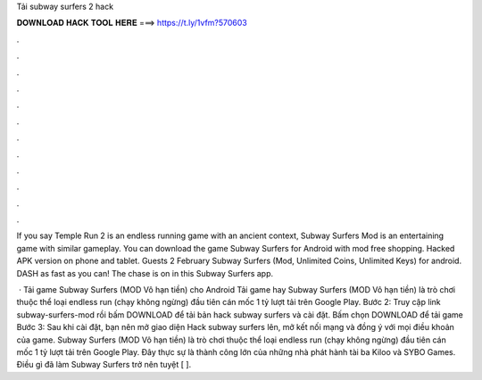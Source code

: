 Tải subway surfers 2 hack



𝐃𝐎𝐖𝐍𝐋𝐎𝐀𝐃 𝐇𝐀𝐂𝐊 𝐓𝐎𝐎𝐋 𝐇𝐄𝐑𝐄 ===> https://t.ly/1vfm?570603



.



.



.



.



.



.



.



.



.



.



.



.

If you say Temple Run 2 is an endless running game with an ancient context, Subway Surfers Mod is an entertaining game with similar gameplay. You can download the game Subway Surfers for Android with mod free shopping. Hacked APK version on phone and tablet. Guests 2 February  Subway Surfers (Mod, Unlimited Coins, Unlimited Keys) for android. DASH as fast as you can! The chase is on in this Subway Surfers app.

 · Tải game Subway Surfers (MOD Vô hạn tiền) cho Android Tải game hay Subway Surfers (MOD Vô hạn tiền) là trò chơi thuộc thể loại endless run (chạy không ngừng) đầu tiên cán mốc 1 tỷ lượt tải trên Google Play. Bước 2: Truy cập link subway-surfers-mod rồi bấm DOWNLOAD để tải bản hack subway surfers và cài đặt. Bấm chọn DOWNLOAD để tải game Bước 3: Sau khi cài đặt, bạn nên mở giao diện Hack subway surfers lên, mở kết nối mạng và đồng ý với mọi điều khoản của game. Subway Surfers (MOD Vô hạn tiền) là trò chơi thuộc thể loại endless run (chạy không ngừng) đầu tiên cán mốc 1 tỷ lượt tải trên Google Play. Đây thực sự là thành công lớn của những nhà phát hành tài ba Kiloo và SYBO Games. Điều gì đã làm Subway Surfers trở nên tuyệt [ ].
